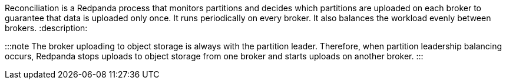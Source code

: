 Reconciliation is a Redpanda process that monitors partitions and decides which partitions are uploaded on each broker to guarantee that data is uploaded only once. It runs periodically on every broker. It also balances the workload evenly between brokers.
:description: 

:::note
The broker uploading to object storage is always with the partition leader. Therefore, when partition leadership balancing occurs, Redpanda stops uploads to object storage from one broker and starts uploads on another broker.
:::
